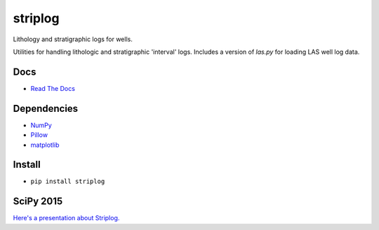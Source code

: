 striplog
========

.. image:: https://img.shields.io/travis/agile-geoscience/striplog.svg
    :target: https://travis-ci.org/agile-geoscience/striplog
    :alt: Travis build status
    
.. image:: https://img.shields.io/pypi/status/striplog.svg
    :target: https://pypi.python.org/pypi/striplog/
    :alt: Development status

.. image:: https://img.shields.io/pypi/v/striplog.svg
    :target: https://pypi.python.org/pypi/striplog/
    :alt: Latest version
    
.. image:: https://img.shields.io/pypi/pyversions/striplog.svg
    :target: https://pypi.python.org/pypi/striplog/
    :alt: Python version
    
.. image:: https://img.shields.io/coveralls/agile-geoscience/striplog.svg 
    :target: https://coveralls.io/r/agile-geoscience/striplog
    :alt: Coveralls coverage

.. image:: https://img.shields.io/codacy/ad9af103cba14d33abd5b327727ff644.svg 
    :target: https://www.codacy.com/app/matt/striplog/dashboard
    :alt: Codacy code review

.. image:: https://img.shields.io/pypi/l/striplog.svg
    :target: http://www.apache.org/licenses/LICENSE-2.0
    :alt: License

Lithology and stratigraphic logs for wells. 

Utilities for handling lithologic and stratigraphic 'interval' logs. Includes a version of `las.py` for loading LAS well log data. 

Docs
----

* `Read The Docs <https://striplog.readthedocs.org/>`_

Dependencies
------------

* `NumPy <http://www.numpy.org/>`_
* `Pillow <https://pillow.readthedocs.org/>`_
* `matplotlib <http://matplotlib.org/>`_

Install
-------

* ``pip install striplog``

SciPy 2015
----------

`Here's a presentation about Striplog. <https://docs.google.com/presentation/d/16HJsJJQylb2_8D2NS1p2cjp1yzslqUl_51BN16J5Y2k/edit?usp=sharing>`_
